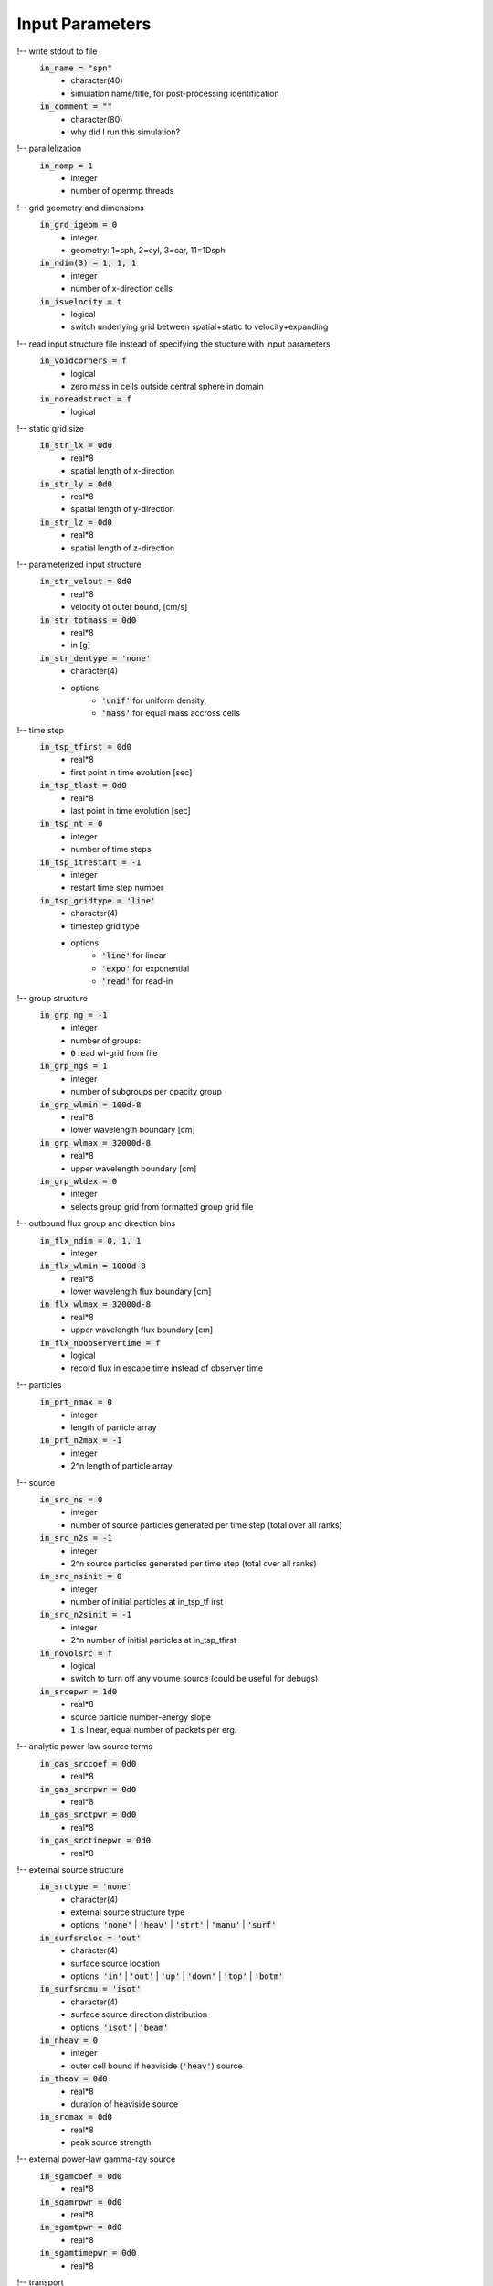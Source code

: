 Input Parameters
----------------

!-- write stdout to file
    :code:`in_name = "spn"`
        - character(40)
        - simulation name/title, for post-processing identification
    :code:`in_comment = ""`
        - character(80)   
        - why did I run this simulation?

    
!-- parallelization
    :code:`in_nomp = 1`  
        - integer 
        - number of openmp threads

    
!-- grid geometry and dimensions
    :code:`in_grd_igeom = 0`
        - integer
        - geometry: 1=sph, 2=cyl, 3=car, 11=1Dsph
    :code:`in_ndim(3) = 1, 1, 1`
        - integer
        - number of x-direction cells
    :code:`in_isvelocity = t`
        - logical 
        - switch underlying grid between spatial+static to velocity+expanding


!-- read input structure file instead of specifying the stucture with input parameters
    :code:`in_voidcorners = f`
        - logical 
        - zero mass in cells outside central sphere in domain
    :code:`in_noreadstruct = f`
        - logical 

    
!-- static grid size
    :code:`in_str_lx = 0d0`  
        - real*8 
        - spatial length of x-direction
    :code:`in_str_ly = 0d0`  
        - real*8 
        - spatial length of y-direction
    :code:`in_str_lz = 0d0`  
        - real*8 
        - spatial length of z-direction

    
!-- parameterized input structure
    :code:`in_str_velout = 0d0`
        - real*8 
        - velocity of outer bound, [cm/s] 
    :code:`in_str_totmass = 0d0`
        - real*8 
        - in [g]
    :code:`in_str_dentype = 'none'`
        - character(4) 
        - options: 
            - :code:`'unif'` for uniform density, 
            - :code:`'mass'` for equal mass accross cells

        
!-- time step
    :code:`in_tsp_tfirst = 0d0`  
        - real*8 
        - first point in time evolution [sec]
    :code:`in_tsp_tlast = 0d0`   
        - real*8 
        - last point in time evolution [sec]
    :code:`in_tsp_nt = 0`   
        - integer           
        - number of time steps
    :code:`in_tsp_itrestart = -1`  
        - integer        
        - restart time step number
    :code:`in_tsp_gridtype = 'line'`
        - character(4) 
        - timestep grid type
        - options: 
            - :code:`'line'` for linear
            - :code:`'expo'` for exponential
            - :code:`'read'` for read-in 
  

!-- group structure
    :code:`in_grp_ng = -1`
        - integer 
        - number of groups: 
        - :code:`0` read wl-grid from file
    :code:`in_grp_ngs = 1`
        - integer 
        - number of subgroups per opacity group
    :code:`in_grp_wlmin = 100d-8`
        - real*8 
        - lower wavelength boundary [cm]
    :code:`in_grp_wlmax = 32000d-8`
        - real*8 
        - upper wavelength boundary [cm]
    :code:`in_grp_wldex = 0`
        - integer 
        - selects group grid from formatted group grid file


!-- outbound flux group and direction bins
    :code:`in_flx_ndim = 0, 1, 1`
        - integer
    :code:`in_flx_wlmin = 1000d-8`
        - real*8
        - lower wavelength flux boundary [cm]
    :code:`in_flx_wlmax = 32000d-8`
        - real*8
        - upper wavelength flux boundary [cm]
    :code:`in_flx_noobservertime = f`
        - logical
        - record flux in escape time instead of observer time


!-- particles
    :code:`in_prt_nmax = 0`
        - integer 
        - length of particle array
    :code:`in_prt_n2max = -1`
        - integer 
        - 2^n length of particle array


!-- source
    :code:`in_src_ns = 0`
        - integer
        - number of source particles generated per time step (total over all ranks)
    :code:`in_src_n2s = -1`
        - integer
        - 2^n source particles generated per time step (total over all ranks)
    :code:`in_src_nsinit = 0`
        - integer
        - number of initial particles at in_tsp_tf irst
    :code:`in_src_n2sinit = -1`
        - integer
        - 2^n number of initial particles at in_tsp_tfirst
    :code:`in_novolsrc = f`
        - logical
        - switch to turn off any volume source (could be useful for debugs)
    :code:`in_srcepwr = 1d0`
        - real*8
        - source particle number-energy slope
        - :code:`1` is linear, equal number of packets per erg.

    
!-- analytic power-law source terms
    :code:`in_gas_srccoef = 0d0`
        - real*8 
    :code:`in_gas_srcrpwr = 0d0`
        - real*8 
    :code:`in_gas_srctpwr = 0d0`
        - real*8 
    :code:`in_gas_srctimepwr = 0d0`
        - real*8 
        

!-- external source structure
    :code:`in_srctype = 'none'`
        - character(4) 
        - external source structure type
        - options: :code:`'none'` | :code:`'heav'` | :code:`'strt'` | :code:`'manu'` | :code:`'surf'` 
    :code:`in_surfsrcloc = 'out'`
        - character(4) 
        - surface source location
        - options: :code:`'in'` | :code:`'out'` | :code:`'up'` | :code:`'down'` | :code:`'top'` | :code:`'botm'`
    :code:`in_surfsrcmu = 'isot'`
        - character(4)  
        - surface source direction distribution
        - options: :code:`'isot'` | :code:`'beam'`
    :code:`in_nheav = 0`
        - integer   
        - outer cell bound if heaviside (:code:`'heav'`) source
    :code:`in_theav = 0d0`
        - real*8  
        - duration of heaviside source
    :code:`in_srcmax = 0d0`
        - real*8   
        - peak source strength

    
!-- external power-law gamma-ray source
    :code:`in_sgamcoef = 0d0`
        - real*8  
    :code:`in_sgamrpwr = 0d0`
        - real*8   
    :code:`in_sgamtpwr = 0d0`
        - real*8   
    :code:`in_sgamtimepwr = 0d0`
        - real*8 
        


!-- transport
    :code:`in_trn_errorfatal = t`
        - logical 
        - stop on transport error, disable for production runs
    :code:`in_trn_tauddmc = 5d0`
        - real*8 
        - number of mean free paths per cell required for DDMC
    :code:`in_taulump = 10d0`
        - real*8 
        - number of of mean free paths needed to lump DDMC groups
    :code:`in_puretran = f`
        - logical 
        - use IMC only instead of IMC+DDMC hybrid
    :code:`in_trn_isimcanlog = f`
        - logical 
        - use analog IMC tally if true
    :code:`in_trn_isddmcanlog = t`
        - logical 
        - use analog DDMC tally if true
    :code:`in_trn_noamp = t`
        - logical 
        - disable amplification factor
    :code:`in_alpha = 1d0`
        - real*8 
        - time centering control parameter [0,1]
    :code:`in_trn_nolumpshortcut = f`
        - logical 
        - disable approximation for large emitlump that sampling outside the lump collapses to the single most likely groupc-- time dependence of :code:`in_trn_tauddmc` and :code:`in_taulump`
    :code:`in_trn_tauvtime = 'unif'`
        - character(4) 
        - options:
            - :code:`'unif'` for constant
            - :code:`'incr'` for limiting (s-curve) to more conservative constant
    :code:`in_ismodimc = t`
        - logical 
        - Gentile-Fleck factor switch


!-- gas grid parameters
    :code:`in_gas_gastempinit = 0d0`
        - real*8  
        - non-zero will not read temp from file. units: K
    :code:`in_gas_radtempinit = 0d0`
        - real*8  
        - initial radiation temperature.  Use :code:`grd_temp` by default

    
!-- analytic heat capacity terms
    :code:`in_gas_cvcoef = 1d7`
        - real*8  
        - power law heat capacity coefficient
    :code:`in_gas_cvtpwr = 0d0`
        - real*8  
        - power law heat capacity temperature exponent
    :code:`in_gas_cvrpwr = 1d0`
        - real*8  
        - power law heat capacity density exponent 
    

!-- debugging
    :code:`in_noeos = f`
        - logical 
        - do not use the EOS


!-- physical opacities
    :code:`in_opcapgam = .06d0`
        - real*8 
        - extinction coefficient for gamma radiation, [cm^2/g] 
    :code:`in_noplanckweighting = f`
        - logical
        - disable planck weighting of rosseland opacities within group
    :code:`in_opacmixrossel = 0d0`
        - real*8
        - mix rosseland with planck average
        - :code:`1` is pure rosseland

!-- physical opacities debuging
    :code:`in_nobbopac = f`
        - logical    
        - turn off bound-bound opacity
    :code:`in_nobfopac = f`
        - logical    
        - turn off bound-bound opacity
    :code:`in_noffopac = f`
        - logical    
        - turn off bound-bound opacity
    :code:`in_nothmson = f`
        - logical   
        - turn off thomson scattering

!-- fontes tabular opacity switch
    :code:`in_notbopac = f`
        - logical   
        - turn on tabular opacity
    :code:`in_notbbbopac = f`
        - logical   
        - turn off bound-bound opacity
    :code:`in_notbbfopac = f`
        - logical   
        - turn off bound-bound opacity
    :code:`in_notbffopac = f`
        - logical   
        - turn off bound-bound opacity
    :code:`in_notbthmson = f`
        - logical   
        - turn off thomson scattering


!-- analytic opacities
    :code:`in_opacanaltype = 'none'`
        - character(4)
        - group opacity structure type
        - options: :code:`'none'` | :code:`'grey'` | :code:`'mono'` | :code:`'pick'` | :code:`'line'` 

    
!-- picket fence specific group structure
    :code:`in_suol = 'tsta'`
        - character(4)
        - Su&Olson picket fence (pick) test cases
        - options: :code:`'tsta'` | :code:`'tstb'` | :code:`'tstc'`  
    :code:`in_suolpick1 = 1d0`
        - real*8 
        - probability of being at first picket, in [0,1]

    
!-- line specific group structure
    :code:`in_ldisp1 = 1d0`
        - real*8 
        - loosely speaking, the analytic odd group line strength
    :code:`in_ldisp2 = 1d0`
        - real*8 
        - loosely speaking, the analytic even group line strength

    
!-- scattering terms:
    :code:`in_gas_sigcoef = 0d0`
        - real*8 
        - power law absorption opacity coefficient
    :code:`in_gas_sigtpwr = 0d0`
        - real*8 
        - power law absorption opacity temperature exponent
    :code:`in_gas_sigrpwr = 0d0`
        - real*8 
        - power law absorption opacity density exponent

    
!-- absorption terms:
    :code:`in_gas_capcoef = 0d0`
        - real*8 
        - power law absorption opacity coefficient
    :code:`in_gas_captpwr = 0d0`
        - real*8 
        - power law absorption opacity temperature exponent
    :code:`in_gas_caprpwr = 0d0`
        - real*8 
        - power law absorption opacity density exponent

    
!-- output
    :code:`in_io_grabstdout = f`
        - logical
        - write stdout to file
    :code:`in_io_dogrdtally = f`
        - logical
        - write transport tallies per grid cell
    :code:`in_io_nogriddump = f`
        - logical
        - do not write grid cell variables
    :code:`in_io_nogridgroupdump = f`
        - logical
        - do not write group and cell-dependent variables
    :code:`in_io_opacdump = 'off'`
        - character(4)
        - write opacity data to file
        - options: :code:`'off'` | :code:`'one'` | :code:`'each'` | :code:`'all'`
    :code:`in_io_pdensdump = 'off'`
        - character(4)
        - write partial densities to file
        - options: :code:`'off'` | :code:`'one'` | :code:`'each'`

